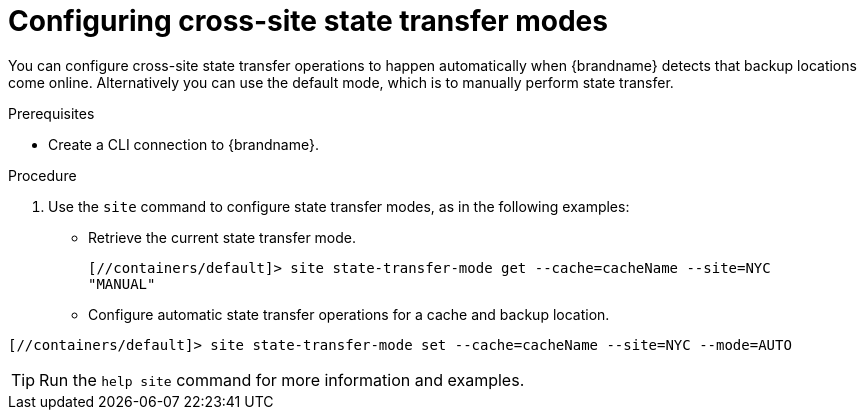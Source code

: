 [id='configuring-cross-site-state-transfer-modes_{context}']
= Configuring cross-site state transfer modes

You can configure cross-site state transfer operations to happen automatically when {brandname} detects that backup locations come online.
Alternatively you can use the default mode, which is to manually perform state transfer.

.Prerequisites

* Create a CLI connection to {brandname}.

.Procedure

. Use the [command]`site` command to configure state transfer modes, as in the following examples:

* Retrieve the current state transfer mode.
+
----
[//containers/default]> site state-transfer-mode get --cache=cacheName --site=NYC
"MANUAL"
----

* Configure automatic state transfer operations for a cache and backup location.
----
[//containers/default]> site state-transfer-mode set --cache=cacheName --site=NYC --mode=AUTO
----

[TIP]
====
Run the [command]`help site` command for more information and examples.
====
